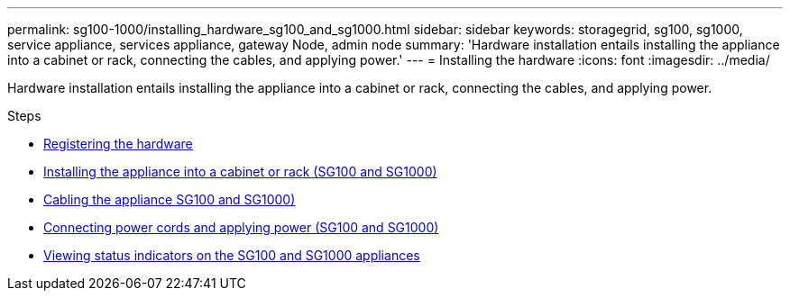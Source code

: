 ---
permalink: sg100-1000/installing_hardware_sg100_and_sg1000.html
sidebar: sidebar
keywords: storagegrid, sg100, sg1000, service appliance, services appliance, gateway Node, admin node
summary: 'Hardware installation entails installing the appliance into a cabinet or rack, connecting the cables, and applying power.'
---
= Installing the hardware
:icons: font
:imagesdir: ../media/

[.lead]
Hardware installation entails installing the appliance into a cabinet or rack, connecting the cables, and applying power.

.Steps

* xref:registering_hardware_sg100_and_sg1000.adoc[Registering the hardware]
* xref:installing_appliance_in_cabinet_or_rack_sg100_and_sg1000.adoc[Installing the appliance into a cabinet or rack (SG100 and SG1000)]
* xref:cabling_appliance_sg100_and_sg1000.adoc[Cabling the appliance SG100 and SG1000)]
* xref:connecting_power_cords_and_applying_power_sg100_and_sg1000.adoc[Connecting power cords and applying power (SG100 and SG1000)]
* xref:viewing_status_indicators_on_sg100_and_sg1000_appliances.adoc[Viewing status indicators on the SG100 and SG1000 appliances]
